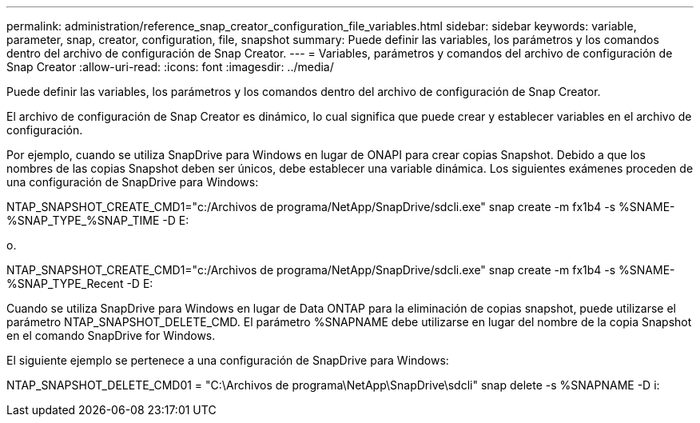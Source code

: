 ---
permalink: administration/reference_snap_creator_configuration_file_variables.html 
sidebar: sidebar 
keywords: variable, parameter, snap, creator, configuration, file, snapshot 
summary: Puede definir las variables, los parámetros y los comandos dentro del archivo de configuración de Snap Creator. 
---
= Variables, parámetros y comandos del archivo de configuración de Snap Creator
:allow-uri-read: 
:icons: font
:imagesdir: ../media/


[role="lead"]
Puede definir las variables, los parámetros y los comandos dentro del archivo de configuración de Snap Creator.

El archivo de configuración de Snap Creator es dinámico, lo cual significa que puede crear y establecer variables en el archivo de configuración.

Por ejemplo, cuando se utiliza SnapDrive para Windows en lugar de ONAPI para crear copias Snapshot. Debido a que los nombres de las copias Snapshot deben ser únicos, debe establecer una variable dinámica. Los siguientes exámenes proceden de una configuración de SnapDrive para Windows:

NTAP_SNAPSHOT_CREATE_CMD1="c:/Archivos de programa/NetApp/SnapDrive/sdcli.exe" snap create -m fx1b4 -s %SNAME-%SNAP_TYPE_%SNAP_TIME -D E:

o.

NTAP_SNAPSHOT_CREATE_CMD1="c:/Archivos de programa/NetApp/SnapDrive/sdcli.exe" snap create -m fx1b4 -s %SNAME-%SNAP_TYPE_Recent -D E:

Cuando se utiliza SnapDrive para Windows en lugar de Data ONTAP para la eliminación de copias snapshot, puede utilizarse el parámetro NTAP_SNAPSHOT_DELETE_CMD. El parámetro %SNAPNAME debe utilizarse en lugar del nombre de la copia Snapshot en el comando SnapDrive for Windows.

El siguiente ejemplo se pertenece a una configuración de SnapDrive para Windows:

NTAP_SNAPSHOT_DELETE_CMD01 = "C:\Archivos de programa\NetApp\SnapDrive\sdcli" snap delete -s %SNAPNAME -D i:
